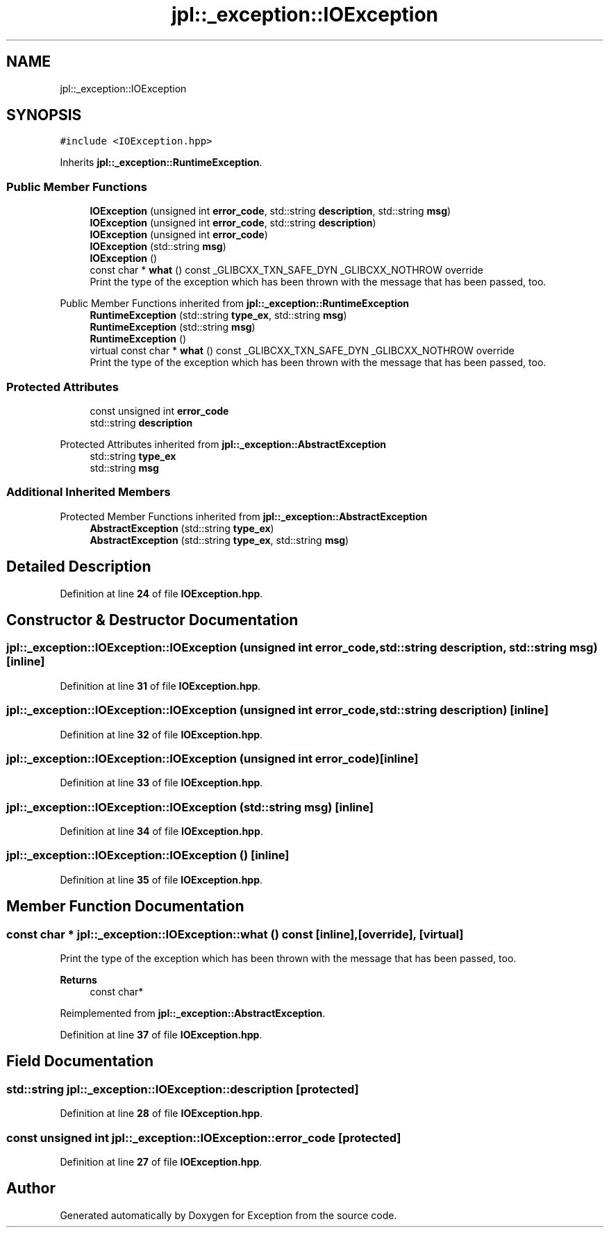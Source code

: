 .TH "jpl::_exception::IOException" 3Version 1.0.0" "Exception" \" -*- nroff -*-
.ad l
.nh
.SH NAME
jpl::_exception::IOException
.SH SYNOPSIS
.br
.PP
.PP
\fC#include <IOException\&.hpp>\fP
.PP
Inherits \fBjpl::_exception::RuntimeException\fP\&.
.SS "Public Member Functions"

.in +1c
.ti -1c
.RI "\fBIOException\fP (unsigned int \fBerror_code\fP, std::string \fBdescription\fP, std::string \fBmsg\fP)"
.br
.ti -1c
.RI "\fBIOException\fP (unsigned int \fBerror_code\fP, std::string \fBdescription\fP)"
.br
.ti -1c
.RI "\fBIOException\fP (unsigned int \fBerror_code\fP)"
.br
.ti -1c
.RI "\fBIOException\fP (std::string \fBmsg\fP)"
.br
.ti -1c
.RI "\fBIOException\fP ()"
.br
.ti -1c
.RI "const char * \fBwhat\fP () const _GLIBCXX_TXN_SAFE_DYN _GLIBCXX_NOTHROW override"
.br
.RI "Print the type of the exception which has been thrown with the message that has been passed, too\&. "
.in -1c

Public Member Functions inherited from \fBjpl::_exception::RuntimeException\fP
.in +1c
.ti -1c
.RI "\fBRuntimeException\fP (std::string \fBtype_ex\fP, std::string \fBmsg\fP)"
.br
.ti -1c
.RI "\fBRuntimeException\fP (std::string \fBmsg\fP)"
.br
.ti -1c
.RI "\fBRuntimeException\fP ()"
.br
.in -1c
.in +1c
.ti -1c
.RI "virtual const char * \fBwhat\fP () const _GLIBCXX_TXN_SAFE_DYN _GLIBCXX_NOTHROW override"
.br
.RI "Print the type of the exception which has been thrown with the message that has been passed, too\&. "
.in -1c
.SS "Protected Attributes"

.in +1c
.ti -1c
.RI "const unsigned int \fBerror_code\fP"
.br
.ti -1c
.RI "std::string \fBdescription\fP"
.br
.in -1c

Protected Attributes inherited from \fBjpl::_exception::AbstractException\fP
.in +1c
.ti -1c
.RI "std::string \fBtype_ex\fP"
.br
.ti -1c
.RI "std::string \fBmsg\fP"
.br
.in -1c
.SS "Additional Inherited Members"


Protected Member Functions inherited from \fBjpl::_exception::AbstractException\fP
.in +1c
.ti -1c
.RI "\fBAbstractException\fP (std::string \fBtype_ex\fP)"
.br
.ti -1c
.RI "\fBAbstractException\fP (std::string \fBtype_ex\fP, std::string \fBmsg\fP)"
.br
.in -1c
.SH "Detailed Description"
.PP 
Definition at line \fB24\fP of file \fBIOException\&.hpp\fP\&.
.SH "Constructor & Destructor Documentation"
.PP 
.SS "jpl::_exception::IOException::IOException (unsigned int error_code, std::string description, std::string msg)\fC [inline]\fP"

.PP
Definition at line \fB31\fP of file \fBIOException\&.hpp\fP\&.
.SS "jpl::_exception::IOException::IOException (unsigned int error_code, std::string description)\fC [inline]\fP"

.PP
Definition at line \fB32\fP of file \fBIOException\&.hpp\fP\&.
.SS "jpl::_exception::IOException::IOException (unsigned int error_code)\fC [inline]\fP"

.PP
Definition at line \fB33\fP of file \fBIOException\&.hpp\fP\&.
.SS "jpl::_exception::IOException::IOException (std::string msg)\fC [inline]\fP"

.PP
Definition at line \fB34\fP of file \fBIOException\&.hpp\fP\&.
.SS "jpl::_exception::IOException::IOException ()\fC [inline]\fP"

.PP
Definition at line \fB35\fP of file \fBIOException\&.hpp\fP\&.
.SH "Member Function Documentation"
.PP 
.SS "const char * jpl::_exception::IOException::what () const\fC [inline]\fP, \fC [override]\fP, \fC [virtual]\fP"

.PP
Print the type of the exception which has been thrown with the message that has been passed, too\&. 
.PP
\fBReturns\fP
.RS 4
const char* 
.RE
.PP

.PP
Reimplemented from \fBjpl::_exception::AbstractException\fP\&.
.PP
Definition at line \fB37\fP of file \fBIOException\&.hpp\fP\&.
.SH "Field Documentation"
.PP 
.SS "std::string jpl::_exception::IOException::description\fC [protected]\fP"

.PP
Definition at line \fB28\fP of file \fBIOException\&.hpp\fP\&.
.SS "const unsigned int jpl::_exception::IOException::error_code\fC [protected]\fP"

.PP
Definition at line \fB27\fP of file \fBIOException\&.hpp\fP\&.

.SH "Author"
.PP 
Generated automatically by Doxygen for Exception from the source code\&.
